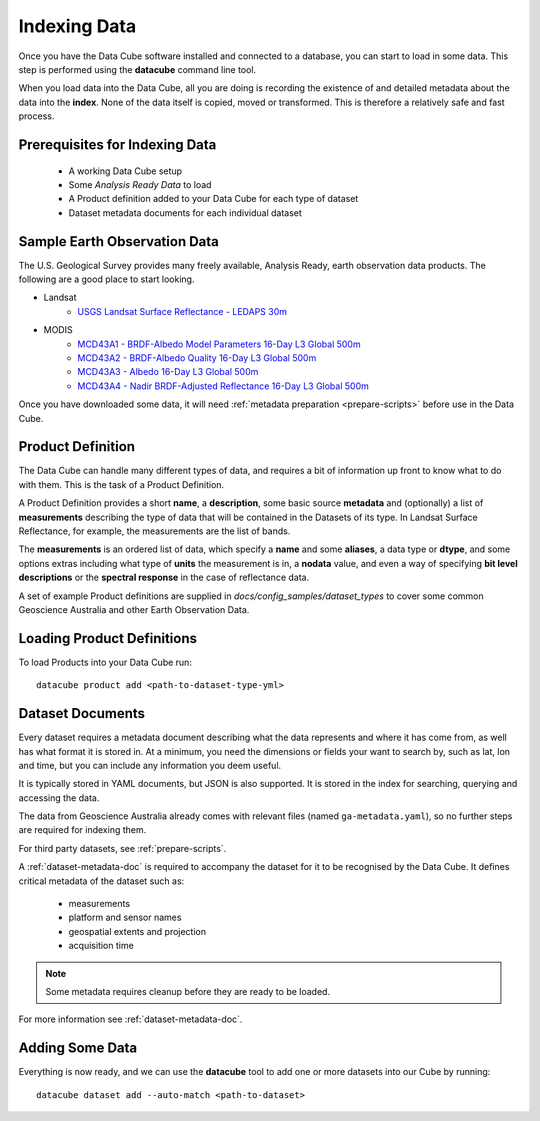 .. highlight:: console

.. _indexing:

Indexing Data
*************

Once you have the Data Cube software installed and connected to a database, you
can start to load in some data. This step is performed using the **datacube**
command line tool.

When you load data into the Data Cube, all you are doing is recording the
existence of and detailed metadata about the data into the **index**. None of
the data itself is copied, moved or transformed. This is therefore a relatively
safe and fast process.

Prerequisites for Indexing Data
===============================

 * A working Data Cube setup
 * Some *Analysis Ready Data* to load
 * A Product definition added to your Data Cube for each type of dataset
 * Dataset metadata documents for each individual dataset


Sample Earth Observation Data
=============================

The U.S. Geological Survey provides many freely available, Analysis Ready,
earth observation data products. The following are a good place to start
looking.

* Landsat
    * `USGS Landsat Surface Reflectance - LEDAPS 30m`__
* MODIS
    * `MCD43A1 - BRDF-Albedo Model Parameters 16-Day L3 Global 500m`__
    * `MCD43A2 - BRDF-Albedo Quality 16-Day L3 Global 500m`__
    * `MCD43A3 - Albedo 16-Day L3 Global 500m`__
    * `MCD43A4 - Nadir BRDF-Adjusted Reflectance 16-Day L3 Global 500m`__

__ https://landsat.usgs.gov/landsat-surface-reflectance-data-products
__ https://lpdaac.usgs.gov/dataset_discovery/modis/modis_products_table/mcd43a1
__ https://lpdaac.usgs.gov/dataset_discovery/modis/modis_products_table/mcd43a2
__ https://lpdaac.usgs.gov/dataset_discovery/modis/modis_products_table/mcd43a3
__ https://lpdaac.usgs.gov/dataset_discovery/modis/modis_products_table/mcd43a4

Once you have downloaded some data, it will need :ref:`metadata preparation
<prepare-scripts>` before use in the Data Cube.


.. _product-definitions:

Product Definition
==================

The Data Cube can handle many different types of data, and requires a bit of
information up front to know what to do with them. This is the task of a
Product Definition.

A Product Definition provides a short **name**, a **description**, some basic
source **metadata** and (optionally) a list of **measurements** describing the
type of data that will be contained in the Datasets of its type. In Landsat Surface
Reflectance, for example, the measurements are the list of bands.

The **measurements** is an ordered list of data, which specify a **name** and
some **aliases**, a data type or **dtype**, and some options extras including
what type of **units** the measurement is in, a **nodata** value, and even a way
of specifying **bit level descriptions** or the **spectral response** in the
case of reflectance data.

A set of example Product definitions are supplied in
`docs/config_samples/dataset_types` to cover some common Geoscience Australia
and other Earth Observation Data.

Loading Product Definitions
===========================

To load Products into your Data Cube run::

    datacube product add <path-to-dataset-type-yml>


Dataset Documents
=================

Every dataset requires a metadata document describing what the data represents and where it has come
from, as well has what format it is stored in. At a minimum, you need the dimensions or fields your want to
search by, such as lat, lon and time, but you can include any information you deem useful.

It is typically stored in YAML documents, but JSON is also supported. It is stored in the index
for searching, querying and accessing the data.

The data from Geoscience Australia already comes with relevant files (named ``ga-metadata.yaml``), so
no further steps are required for indexing them.

For third party datasets, see :ref:`prepare-scripts`.

A :ref:`dataset-metadata-doc` is required to accompany the dataset for it to be
recognised by the Data Cube. It defines critical metadata of the dataset such as:

    - measurements
    - platform and sensor names
    - geospatial extents and projection
    - acquisition time

.. note::

    Some metadata requires cleanup before they are ready to be loaded.

For more information see :ref:`dataset-metadata-doc`.


Adding Some Data
================

Everything is now ready, and we can use the **datacube** tool to add one or more
datasets into our Cube by running::

    datacube dataset add --auto-match <path-to-dataset>



